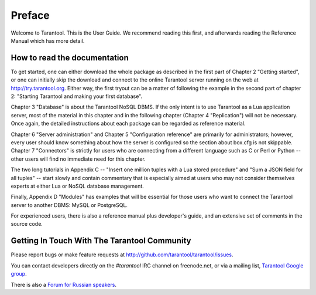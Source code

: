 -------------------------------------------------------------------------------
                             Preface
-------------------------------------------------------------------------------

Welcome to Tarantool. This is the User Guide.
We recommend reading this first, and afterwards
reading the Reference Manual which has more detail.

===============================================================================
                            How to read the documentation
===============================================================================

To get started, one can either download the whole package
as described in the first part of Chapter 2 "Getting started",
or one can initially skip the download and connect to the online
Tarantool server running on the web at http://try.tarantool.org.
Either way, the first tryout can be a matter of following the example
in the second part of chapter 2: "Starting Tarantool and making your first database".

Chapter 3 "Database" is about the Tarantool NoSQL DBMS.
If the only intent is to use Tarantool as a Lua application server,
most of the material in this chapter and in the following chapter
(Chapter 4 "Replication") will not be necessary.
Once again, the detailed instructions about each package can be regarded as reference material.

Chapter 6 "Server administration" and Chapter 5 "Configuration reference"
are primarily for administrators; however, every user should know something
about how the server is configured so the section about box.cfg is not skippable.
Chapter 7 "Connectors" is strictly for users who are connecting from a different
language such as C or Perl or Python -- other users will find no immediate need for this chapter.

The two long tutorials in Appendix C -- "Insert one million tuples with a Lua stored procedure"
and "Sum a JSON field for all tuples" -- start slowly and contain commentary that is especially
aimed at users who may not consider themselves experts at either Lua or NoSQL database management.

Finally, Appendix D "Modules" has examples that will be essential for those users who want to
connect the Tarantool server to another DBMS: MySQL or PostgreSQL.

For experienced users, there is also a reference manual plus developer's guide,
and an extensive set of comments in the source code. 

===============================================================================
             Getting In Touch With The Tarantool Community
===============================================================================

Please report bugs or make feature requests at `http://github.com/tarantool/tarantool/issues`_.

You can contact developers directly on the `#tarantool` IRC channel on freenode.net,
or via a mailing list, `Tarantool Google group`_.

There is also a `Forum for Russian speakers`_.

.. _#tarantool: irc://irc.freenode.net#tarantool
.. _http://github.com/tarantool/tarantool/issues: http://github.com/tarantool/tarantool/issues
.. _Tarantool Google group: https://groups.google.com/forum/#!forum/tarantool
.. _Forum for Russian speakers: https://googlegroups.com/group/tarantool-ru


